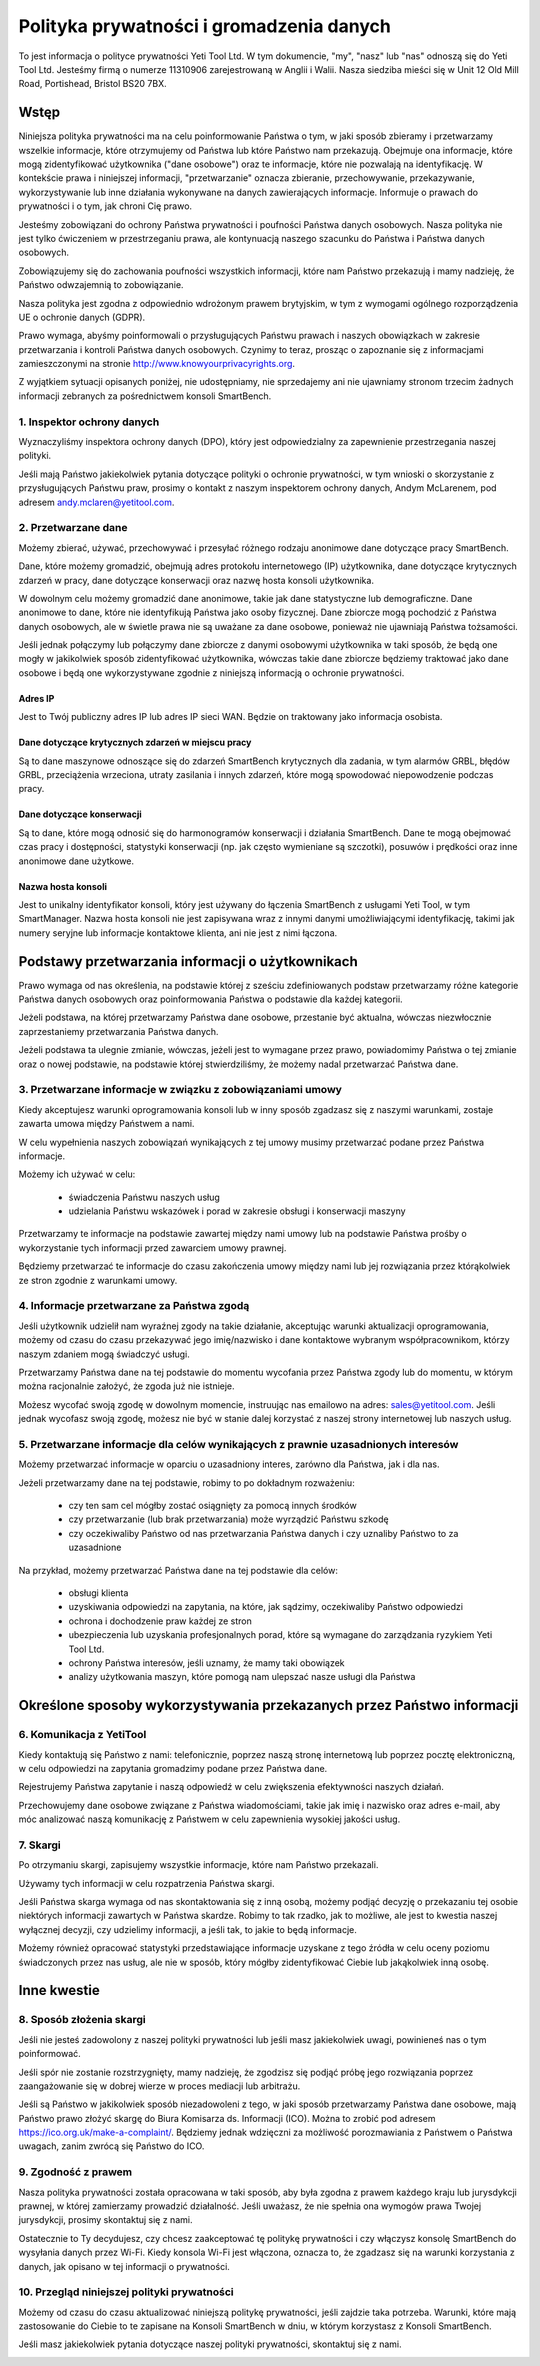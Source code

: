.. _top:

=========================================
Polityka prywatności i gromadzenia danych
=========================================


To jest informacja o polityce prywatności Yeti Tool Ltd. W tym dokumencie, "my", "nasz" lub "nas" odnoszą się do Yeti Tool Ltd.
Jesteśmy firmą o numerze 11310906 zarejestrowaną w Anglii i Walii.
Nasza siedziba mieści się w Unit 12 Old Mill Road, Portishead, Bristol BS20 7BX.


Wstęp
-----

Niniejsza polityka prywatności ma na celu poinformowanie Państwa o tym, w jaki sposób zbieramy i przetwarzamy wszelkie informacje, które otrzymujemy od Państwa lub które Państwo nam przekazują. Obejmuje ona informacje, które mogą zidentyfikować użytkownika ("dane osobowe") oraz te informacje, które nie pozwalają na identyfikację. W kontekście prawa i niniejszej informacji, "przetwarzanie" oznacza zbieranie, przechowywanie, przekazywanie, wykorzystywanie lub inne działania wykonywane na danych zawierających informacje. Informuje o prawach do prywatności i o tym, jak chroni Cię prawo.

Jesteśmy zobowiązani do ochrony Państwa prywatności i poufności Państwa danych osobowych. Nasza polityka nie jest tylko ćwiczeniem w przestrzeganiu prawa, ale kontynuacją naszego szacunku do Państwa i Państwa danych osobowych.

Zobowiązujemy się do zachowania poufności wszystkich informacji, które nam Państwo przekazują i mamy nadzieję, że Państwo odwzajemnią to zobowiązanie.

Nasza polityka jest zgodna z odpowiednio wdrożonym prawem brytyjskim, w tym z wymogami ogólnego rozporządzenia UE o ochronie danych (GDPR).

Prawo wymaga, abyśmy poinformowali o przysługujących Państwu prawach i naszych obowiązkach w zakresie przetwarzania i kontroli Państwa danych osobowych. Czynimy to teraz, prosząc o zapoznanie się z informacjami zamieszczonymi na stronie http://www.knowyourprivacyrights.org.

Z wyjątkiem sytuacji opisanych poniżej, nie udostępniamy, nie sprzedajemy ani nie ujawniamy stronom trzecim żadnych informacji zebranych za pośrednictwem konsoli SmartBench.


1. Inspektor ochrony danych
+++++++++++++++++++++++++++

Wyznaczyliśmy inspektora ochrony danych (DPO), który jest odpowiedzialny za zapewnienie przestrzegania naszej polityki.

Jeśli mają Państwo jakiekolwiek pytania dotyczące polityki o ochronie prywatności, w tym wnioski o skorzystanie z przysługujących Państwu praw, prosimy o kontakt z naszym inspektorem ochrony danych, Andym McLarenem, pod adresem andy.mclaren@yetitool.com.

2. Przetwarzane dane
++++++++++++++++++++

Możemy zbierać, używać, przechowywać i przesyłać różnego rodzaju anonimowe dane dotyczące pracy SmartBench. 

Dane, które możemy gromadzić, obejmują adres protokołu internetowego (IP) użytkownika, dane dotyczące krytycznych zdarzeń w pracy, dane dotyczące konserwacji oraz nazwę hosta konsoli użytkownika. 

W dowolnym celu możemy gromadzić dane anonimowe, takie jak dane statystyczne lub demograficzne. Dane anonimowe to dane, które nie identyfikują Państwa jako osoby fizycznej. Dane zbiorcze mogą pochodzić z Państwa danych osobowych, ale w świetle prawa nie są uważane za dane osobowe, ponieważ nie ujawniają Państwa tożsamości.

Jeśli jednak połączymy lub połączymy dane zbiorcze z danymi osobowymi użytkownika w taki sposób, że będą one mogły w jakikolwiek sposób zidentyfikować użytkownika, wówczas takie dane zbiorcze będziemy traktować jako dane osobowe i będą one wykorzystywane zgodnie z niniejszą informacją o ochronie prywatności.

Adres IP
~~~~~~~~

Jest to Twój publiczny adres IP lub adres IP sieci WAN. Będzie on traktowany jako informacja osobista. 

Dane dotyczące krytycznych zdarzeń w miejscu pracy
~~~~~~~~~~~~~~~~~~~~~~~~~~~~~~~~~~~~~~~~~~~~~~~~~~

Są to dane maszynowe odnoszące się do zdarzeń SmartBench krytycznych dla zadania, w tym alarmów GRBL, błędów GRBL, przeciążenia wrzeciona, utraty zasilania i innych zdarzeń, które mogą spowodować niepowodzenie podczas pracy. 

Dane dotyczące konserwacji
~~~~~~~~~~~~~~~~~~~~~~~~~~

Są to dane, które mogą odnosić się do harmonogramów konserwacji i działania SmartBench. Dane te mogą obejmować czas pracy i dostępności, statystyki konserwacji (np. jak często wymieniane są szczotki), posuwów i prędkości oraz inne anonimowe dane użytkowe. 

Nazwa hosta konsoli
~~~~~~~~~~~~~~~~~~~

Jest to unikalny identyfikator konsoli, który jest używany do łączenia SmartBench z usługami Yeti Tool, w tym SmartManager. Nazwa hosta konsoli nie jest zapisywana wraz z innymi danymi umożliwiającymi identyfikację, takimi jak numery seryjne lub informacje kontaktowe klienta, ani nie jest z nimi łączona.


Podstawy przetwarzania informacji o użytkownikach
-------------------------------------------------

Prawo wymaga od nas określenia, na podstawie której z sześciu zdefiniowanych podstaw przetwarzamy różne kategorie Państwa danych osobowych oraz poinformowania Państwa o podstawie dla każdej kategorii.

Jeżeli podstawa, na której przetwarzamy Państwa dane osobowe, przestanie być aktualna, wówczas niezwłocznie zaprzestaniemy przetwarzania Państwa danych.

Jeżeli podstawa ta ulegnie zmianie, wówczas, jeżeli jest to wymagane przez prawo, powiadomimy Państwa o tej zmianie oraz o nowej podstawie, na podstawie której stwierdziliśmy, że możemy nadal przetwarzać Państwa dane.


3. Przetwarzane informacje w związku z zobowiązaniami umowy
+++++++++++++++++++++++++++++++++++++++++++++++++++++++++++

Kiedy akceptujesz warunki oprogramowania konsoli lub w inny sposób zgadzasz się z naszymi warunkami, zostaje zawarta umowa między Państwem a nami.

W celu wypełnienia naszych zobowiązań wynikających z tej umowy musimy przetwarzać podane przez Państwa informacje. 

Możemy ich używać w celu:

	- świadczenia Państwu naszych usług
	- udzielania Państwu wskazówek i porad w zakresie obsługi i konserwacji maszyny

Przetwarzamy te informacje na podstawie zawartej między nami umowy lub na podstawie Państwa prośby o wykorzystanie tych informacji przed zawarciem umowy prawnej.

Będziemy przetwarzać te informacje do czasu zakończenia umowy między nami lub jej rozwiązania przez którąkolwiek ze stron zgodnie z warunkami umowy.


4. Informacje przetwarzane za Państwa zgodą
+++++++++++++++++++++++++++++++++++++++++++

Jeśli użytkownik udzielił nam wyraźnej zgody na takie działanie, akceptując warunki aktualizacji oprogramowania, możemy od czasu do czasu przekazywać jego imię/nazwisko i dane kontaktowe wybranym współpracownikom, którzy naszym zdaniem mogą świadczyć usługi.

Przetwarzamy Państwa dane na tej podstawie do momentu wycofania przez Państwa zgody lub do momentu, w którym można racjonalnie założyć, że zgoda już nie istnieje.

Możesz wycofać swoją zgodę w dowolnym momencie, instruując nas emailowo na adres: sales@yetitool.com. Jeśli jednak wycofasz swoją zgodę, możesz nie być w stanie dalej korzystać z naszej strony internetowej lub naszych usług.


5. Przetwarzane informacje dla celów wynikających z prawnie uzasadnionych interesów
+++++++++++++++++++++++++++++++++++++++++++++++++++++++++++++++++++++++++++++++++++

Możemy przetwarzać informacje w oparciu o uzasadniony interes, zarówno dla Państwa, jak i dla nas.

Jeżeli przetwarzamy dane na tej podstawie, robimy to po dokładnym rozważeniu:

	- czy ten sam cel mógłby zostać osiągnięty za pomocą innych środków
	- czy przetwarzanie (lub brak przetwarzania) może wyrządzić Państwu szkodę
	- czy oczekiwaliby Państwo od nas przetwarzania Państwa danych i czy uznaliby Państwo to za uzasadnione

Na przykład, możemy przetwarzać Państwa dane na tej podstawie dla celów:

	- obsługi klienta
	- uzyskiwania odpowiedzi na zapytania, na które, jak sądzimy, oczekiwaliby Państwo odpowiedzi
	- ochrona i dochodzenie praw każdej ze stron
	- ubezpieczenia lub uzyskania profesjonalnych porad, które są wymagane do zarządzania ryzykiem Yeti Tool Ltd.
	- ochrony Państwa interesów, jeśli uznamy, że mamy taki obowiązek
	- analizy użytkowania maszyn, które pomogą nam ulepszać nasze usługi dla Państwa


Określone sposoby wykorzystywania przekazanych przez Państwo informacji 
-----------------------------------------------------------------------

6. Komunikacja z YetiTool
+++++++++++++++++++++++++

Kiedy kontaktują się Państwo z nami: telefonicznie, poprzez naszą stronę internetową lub poprzez pocztę elektroniczną, w celu odpowiedzi na zapytania gromadzimy podane przez Państwa dane.

Rejestrujemy Państwa zapytanie i naszą odpowiedź w celu zwiększenia efektywności naszych działań.

Przechowujemy dane osobowe związane z Państwa wiadomościami, takie jak imię i nazwisko oraz adres e-mail, aby móc analizować naszą komunikację z Państwem w celu zapewnienia wysokiej jakości usług.


7. Skargi
+++++++++

Po otrzymaniu skargi, zapisujemy wszystkie informacje, które nam Państwo przekazali.

Używamy tych informacji w celu rozpatrzenia Państwa skargi.

Jeśli Państwa skarga wymaga od nas skontaktowania się z inną osobą, możemy podjąć decyzję o przekazaniu tej osobie niektórych informacji zawartych w Państwa skardze. Robimy to tak rzadko, jak to możliwe, ale jest to kwestia naszej wyłącznej decyzji, czy udzielimy informacji, a jeśli tak, to jakie to będą informacje.

Możemy również opracować statystyki przedstawiające informacje uzyskane z tego źródła w celu oceny poziomu świadczonych przez nas usług, ale nie w sposób, który mógłby zidentyfikować Ciebie lub jakąkolwiek inną osobę.


Inne kwestie
------------

8. Sposób złożenia skargi
+++++++++++++++++++++++++

Jeśli nie jesteś zadowolony z naszej polityki prywatności lub jeśli masz jakiekolwiek uwagi, powinieneś nas o tym poinformować.

Jeśli spór nie zostanie rozstrzygnięty, mamy nadzieję, że zgodzisz się podjąć próbę jego rozwiązania poprzez zaangażowanie się w dobrej wierze w proces mediacji lub arbitrażu. 

Jeśli są Państwo w jakikolwiek sposób niezadowoleni z tego, w jaki sposób przetwarzamy Państwa dane osobowe, mają Państwo prawo złożyć skargę do Biura Komisarza ds. Informacji (ICO). Można to zrobić pod adresem https://ico.org.uk/make-a-complaint/. Będziemy jednak wdzięczni za możliwość porozmawiania z Państwem o Państwa uwagach, zanim zwrócą się Państwo do ICO.


9. Zgodność z prawem
++++++++++++++++++++

Nasza polityka prywatności została opracowana w taki sposób, aby była zgodna z prawem każdego kraju lub jurysdykcji prawnej, w której zamierzamy prowadzić działalność. Jeśli uważasz, że nie spełnia ona wymogów prawa Twojej jurysdykcji, prosimy skontaktuj się z nami.

Ostatecznie to Ty decydujesz, czy chcesz zaakceptować tę politykę prywatności i czy włączysz konsolę SmartBench do wysyłania danych przez Wi-Fi. Kiedy konsola Wi-Fi jest włączona, oznacza to, że zgadzasz się na warunki korzystania z danych, jak opisano w tej informacji o prywatności.

10. Przegląd niniejszej polityki prywatności
++++++++++++++++++++++++++++++++++++++++++++

Możemy od czasu do czasu aktualizować niniejszą politykę  prywatności, jeśli zajdzie taka potrzeba. Warunki, które mają zastosowanie do Ciebie to te zapisane na Konsoli SmartBench w dniu, w którym korzystasz z Konsoli SmartBench.

Jeśli masz jakiekolwiek pytania dotyczące naszej polityki prywatności, skontaktuj się z nami.

.. _bottom: